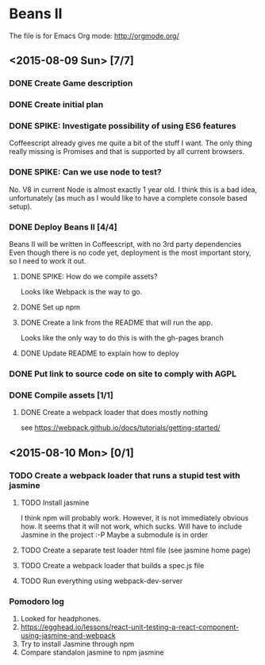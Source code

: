 * Beans II

The file is for Emacs Org mode: http://orgmode.org/

** <2015-08-09 Sun> [7/7]
*** DONE Create Game description
    CLOSED: [2015-08-09 Sun 15:12]
*** DONE Create initial plan
    CLOSED: [2015-08-09 Sun 15:35]
*** DONE SPIKE: Investigate possibility of using ES6 features
    CLOSED: [2015-08-09 Sun 15:35]
    Coffeescript already gives me quite a bit of the stuff I want.
    The only thing really missing is Promises and that is supported
    by all current browsers.
*** DONE SPIKE: Can we use node to test?
     CLOSED: [2015-08-09 Sun 15:38]
     No. V8 in current Node is almost exactly 1 year old.  I think this is a bad
     idea, unfortunately (as much as I would like to have a complete console
     based setup).
*** DONE Deploy Beans II [4/4]
    CLOSED: [2015-08-09 Sun 21:54]
    Beans II will be written in Coffeescript, with no 3rd party dependencies
    Even though there is no code yet, deployment is the most important story,
    so I need to work it out.
**** DONE SPIKE: How do we compile assets?
     CLOSED: [2015-08-09 Sun 15:58]
     Looks like Webpack is the way to go.
**** DONE Set up npm
      CLOSED: [2015-08-09 Sun 17:08]
**** DONE Create a link from the README that will run the app.
     CLOSED: [2015-08-09 Sun 21:37]
     Looks like the only way to do this is with the gh-pages branch
**** DONE Update README to explain how to deploy
     CLOSED: [2015-08-09 Sun 21:40]
*** DONE Put link to source code on site to comply with AGPL
    CLOSED: [2015-08-09 Sun 21:53]
*** DONE Compile assets [1/1]
    CLOSED: [2015-08-09 Sun 22:16]
**** DONE Create a webpack loader that does mostly nothing
     CLOSED: [2015-08-09 Sun 22:16]
     see https://webpack.github.io/docs/tutorials/getting-started/ 
** <2015-08-10 Mon> [0/1]
*** TODO Create a webpack loader that runs a stupid test with jasmine
**** TODO Install jasmine
     I think npm will probably work.
     However, it is not immediately obvious how.
     It seems that it will not work, which sucks.  Will have to include
     Jasmine in the project :-P
     Maybe a submodule is in order
**** TODO Create a separate test loader html file (see jasmine home page)
**** TODO Create a webpack loader that builds a spec.js file
**** TODO Run everything using webpack-dev-server
    
*** Pomodoro log
    1. Looked for headphones.
    2. https://egghead.io/lessons/react-unit-testing-a-react-component-using-jasmine-and-webpack
    3. Try to install Jasmine through npm
    4. Compare standalon jasmine to npm jasmine
